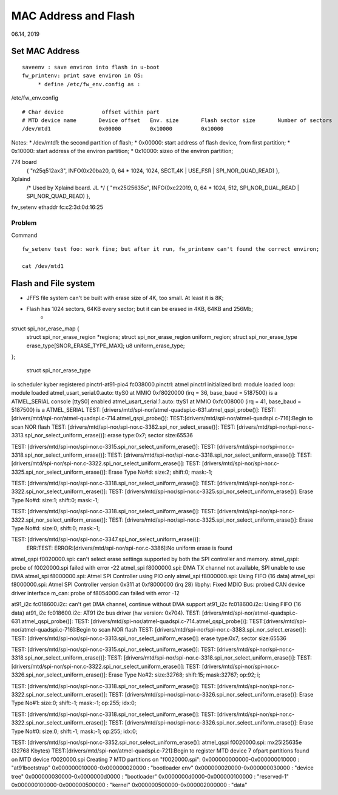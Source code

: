MAC Address and Flash
#####################################
06.14, 2019

Set MAC Address 
========================
::

	saveenv : save environ into flash in u-boot
	fw_printenv: print save environ in OS:
	     * define /etc/fw_env.config as :


/etc/fw_env.config
::

	# Char device            offset within part
	# MTD device name	Device offset	Env. size	Flash sector size	Number of sectors
	/dev/mtd1		0x00000		0x10000		0x10000			

Notes:
* /dev/mtd1: the second partition of flash;
* 0x00000: start address of flash device, from first partition;
* 0x10000: start address of the environ partition;
* 0x10000: sizeo of the environ partition;

774 board
	{ "n25q512ax3",  INFO(0x20ba20, 0, 64 * 1024, 1024, SECT_4K | USE_FSR | SPI_NOR_QUAD_READ) },

Xplaind
	/* Used by Xplaind board. JL */	
	{ "mx25l25635e", INFO(0xc22019, 0, 64 * 1024, 512, SPI_NOR_DUAL_READ | SPI_NOR_QUAD_READ) },


fw_setenv ethaddr fc:c2:3d:0d:16:25

Problem
------------------------------
Command
::
	fw_setenv test foo: work fine; but after it run, fw_printenv can't found the correct environ;

	cat /dev/mtd1

Flash and File system
========================

* JFFS file system can't be built with erase size of 4K, too small. At least it is 8K;
* Flash has 1024 sectors, 64KB every sector; but it can be erased in 4KB, 64KB and 256Mb;
   * 

struct spi_nor_erase_map {
	struct spi_nor_erase_region	*regions;
	struct spi_nor_erase_region	uniform_region;
	struct spi_nor_erase_type	erase_type[SNOR_ERASE_TYPE_MAX];
	u8				uniform_erase_type;
};
   
   struct spi_nor_erase_type


io scheduler kyber registered
pinctrl-at91-pio4 fc038000.pinctrl: atmel pinctrl initialized
brd: module loaded
loop: module loaded
atmel_usart_serial.0.auto: ttyS0 at MMIO 0xf8020000 (irq = 36, base_baud = 5187500) is a ATMEL_SERIAL
console [ttyS0] enabled
atmel_usart_serial.1.auto: ttyS1 at MMIO 0xfc008000 (irq = 41, base_baud = 5187500) is a ATMEL_SERIAL
TEST: [drivers/mtd/spi-nor/atmel-quadspi.c-631.atmel_qspi_probe()]: 
TEST: [drivers/mtd/spi-nor/atmel-quadspi.c-714.atmel_qspi_probe()]: 
TEST:[drivers/mtd/spi-nor/atmel-quadspi.c-716]:Begin to scan NOR flash
TEST: [drivers/mtd/spi-nor/spi-nor.c-3382.spi_nor_select_erase()]: 
TEST: [drivers/mtd/spi-nor/spi-nor.c-3313.spi_nor_select_uniform_erase()]: erase type:0x7; sector size:65536

TEST: [drivers/mtd/spi-nor/spi-nor.c-3315.spi_nor_select_uniform_erase()]: 
TEST: [drivers/mtd/spi-nor/spi-nor.c-3318.spi_nor_select_uniform_erase()]: 
TEST: [drivers/mtd/spi-nor/spi-nor.c-3318.spi_nor_select_uniform_erase()]: 
TEST: [drivers/mtd/spi-nor/spi-nor.c-3322.spi_nor_select_uniform_erase()]: 
TEST: [drivers/mtd/spi-nor/spi-nor.c-3325.spi_nor_select_uniform_erase()]: Erase Type No#d: size:2; shift:0; mask:-1;

TEST: [drivers/mtd/spi-nor/spi-nor.c-3318.spi_nor_select_uniform_erase()]: 
TEST: [drivers/mtd/spi-nor/spi-nor.c-3322.spi_nor_select_uniform_erase()]: 
TEST: [drivers/mtd/spi-nor/spi-nor.c-3325.spi_nor_select_uniform_erase()]: Erase Type No#d: size:1; shift:0; mask:-1;

TEST: [drivers/mtd/spi-nor/spi-nor.c-3318.spi_nor_select_uniform_erase()]: 
TEST: [drivers/mtd/spi-nor/spi-nor.c-3322.spi_nor_select_uniform_erase()]: 
TEST: [drivers/mtd/spi-nor/spi-nor.c-3325.spi_nor_select_uniform_erase()]: Erase Type No#d: size:0; shift:0; mask:-1;

TEST: [drivers/mtd/spi-nor/spi-nor.c-3347.spi_nor_select_uniform_erase()]: 
 ERR:TEST: ERROR:[drivers/mtd/spi-nor/spi-nor.c-3386]:No uniform erase is found
atmel_qspi f0020000.spi: can't select erase settings supported by both the SPI controller and memory.
atmel_qspi: probe of f0020000.spi failed with error -22
atmel_spi f8000000.spi: DMA TX channel not available, SPI unable to use DMA
atmel_spi f8000000.spi: Atmel SPI Controller using PIO only
atmel_spi f8000000.spi: Using FIFO (16 data)
atmel_spi f8000000.spi: Atmel SPI Controller version 0x311 at 0xf8000000 (irq 28)
libphy: Fixed MDIO Bus: probed
CAN device driver interface
m_can: probe of f8054000.can failed with error -12



at91_i2c fc018600.i2c: can't get DMA channel, continue without DMA support
at91_i2c fc018600.i2c: Using FIFO (16 data)
at91_i2c fc018600.i2c: AT91 i2c bus driver (hw version: 0x704).
TEST: [drivers/mtd/spi-nor/atmel-quadspi.c-631.atmel_qspi_probe()]: 
TEST: [drivers/mtd/spi-nor/atmel-quadspi.c-714.atmel_qspi_probe()]: 
TEST:[drivers/mtd/spi-nor/atmel-quadspi.c-716]:Begin to scan NOR flash
TEST: [drivers/mtd/spi-nor/spi-nor.c-3383.spi_nor_select_erase()]: 
TEST: [drivers/mtd/spi-nor/spi-nor.c-3313.spi_nor_select_uniform_erase()]: erase type:0x7; sector size:65536

TEST: [drivers/mtd/spi-nor/spi-nor.c-3315.spi_nor_select_uniform_erase()]: 
TEST: [drivers/mtd/spi-nor/spi-nor.c-3318.spi_nor_select_uniform_erase()]: 
TEST: [drivers/mtd/spi-nor/spi-nor.c-3318.spi_nor_select_uniform_erase()]: 
TEST: [drivers/mtd/spi-nor/spi-nor.c-3322.spi_nor_select_uniform_erase()]: 
TEST: [drivers/mtd/spi-nor/spi-nor.c-3326.spi_nor_select_uniform_erase()]: Erase Type No#2: size:32768; shift:15; mask:32767; op:92; i;

TEST: [drivers/mtd/spi-nor/spi-nor.c-3318.spi_nor_select_uniform_erase()]: 
TEST: [drivers/mtd/spi-nor/spi-nor.c-3322.spi_nor_select_uniform_erase()]: 
TEST: [drivers/mtd/spi-nor/spi-nor.c-3326.spi_nor_select_uniform_erase()]: Erase Type No#1: size:0; shift:-1; mask:-1; op:255; idx:0;

TEST: [drivers/mtd/spi-nor/spi-nor.c-3318.spi_nor_select_uniform_erase()]: 
TEST: [drivers/mtd/spi-nor/spi-nor.c-3322.spi_nor_select_uniform_erase()]: 
TEST: [drivers/mtd/spi-nor/spi-nor.c-3326.spi_nor_select_uniform_erase()]: Erase Type No#0: size:0; shift:-1; mask:-1; op:255; idx:0;

TEST: [drivers/mtd/spi-nor/spi-nor.c-3352.spi_nor_select_uniform_erase()]: 
atmel_qspi f0020000.spi: mx25l25635e (32768 Kbytes)
TEST:[drivers/mtd/spi-nor/atmel-quadspi.c-721]:Begin to register MTD device
7 ofpart partitions found on MTD device f0020000.spi
Creating 7 MTD partitions on "f0020000.spi":
0x000000000000-0x000000010000 : "at91bootstrap"
0x000000010000-0x000000020000 : "bootloader env"
0x000000020000-0x000000030000 : "device tree"
0x000000030000-0x0000000d0000 : "bootloader"
0x0000000d0000-0x000000100000 : "reserved-1"
0x000000100000-0x000000500000 : "kernel"
0x000000500000-0x000002000000 : "data"